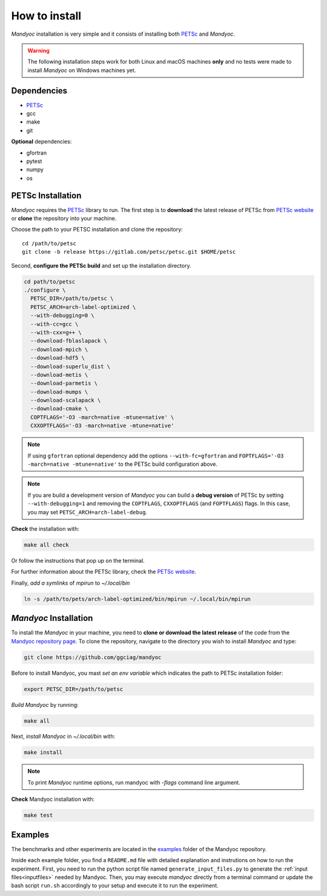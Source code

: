 How to install
==============

*Mandyoc* installation is very simple and it consists of installing both `PETSc`_
and *Mandyoc*.

.. warning::
	The following installation steps work for both Linux and macOS machines
	**only** and no tests were made to install *Mandyoc* on Windows machines yet.

Dependencies
------------

* PETSc_
* gcc
* make
* git

**Optional** dependencies:

* gfortran
* pytest
* numpy
* os

PETSc Installation
------------------

*Mandyoc* requires the `PETSc`_ library to run.
The first step is to **download** the latest release of PETSc from `PETSc website`_
or **clone** the repository into your machine.

Choose the path to your PETSC installation and clone the repository::

	cd /path/to/petsc
	git clone -b release https://gitlab.com/petsc/petsc.git $HOME/petsc

Second, **configure the PETSc build** and set up the installation directory.

.. code-block:: bash

	cd path/to/petsc
	./configure \
	  PETSC_DIR=/path/to/petsc \
	  PETSC_ARCH=arch-label-optimized \
	  --with-debugging=0 \
	  --with-cc=gcc \
	  --with-cxx=g++ \
	  --download-fblaslapack \
	  --download-mpich \
	  --download-hdf5 \
	  --download-superlu_dist \
	  --download-metis \
	  --download-parmetis \
	  --download-mumps \
	  --download-scalapack \
	  --download-cmake \
	  COPTFLAGS='-O3 -march=native -mtune=native' \
	  CXXOPTFLAGS='-O3 -march=native -mtune=native'


.. note::

	If using ``gfortran`` optional dependency add the options
	``--with-fc=gfortran`` and ``FOPTFLAGS='-O3 -march=native -mtune=native'``
	to the PETSc build configuration above.

.. note::

	If you are build a development version of *Mandyoc* you can build
	a **debug version** of PETSc by setting ``--with-debugging=1`` and removing
	the ``COPTFLAGS``, ``CXXOPTFLAGS`` (and ``FOPTFLAGS``) flags.
	In this case, you may set ``PETSC_ARCH=arch-label-debug``.

**Check** the installation with:

.. code-block::

	make all check

Or follow the instructions that pop up on the terminal.

For further information about the PETSc library, check the `PETSc website`_.

Finally, *add a symlinks* of `mpirun` to `~/.local/bin`

.. code-block::

	ln -s /path/to/pets/arch-label-optimized/bin/mpirun ~/.local/bin/mpirun


*Mandyoc* Installation
----------------------

To install the *Mandyoc* in your machine, you need to **clone or download the latest release** of the code from the `Mandyoc repository page`_.
To clone the repository, navigate to the directory you wish to install *Mandyoc* and type:

.. code-block:: bash

   git clone https://github.com/ggciag/mandyoc

Before to install Mandyoc, you mast *set an env variable* which indicates the path to PETSc installation folder:

.. code-block:: bash

	export PETSC_DIR=/path/to/petsc

*Build Mandyoc* by running:

.. code-block::

	make all

Next, *install Mandyoc* in `~/.local/bin` with:

.. code-block::

	make install

.. note::

	To print *Mandyoc* runtime options, run mandyoc with `-flags` command line
	argument.

**Check** Mandyoc installation with:

.. code-block::

	make test

Examples
--------

The benchmarks and other experiments are located in the `examples <https://github.com/ggciag/mandyoc/tree/main/examples>`_ folder of the Mandyoc repository.

Inside each example folder, you find a ``README.md`` file with detailed explanation and instrutions on how to run the experiment.
First, you need to run the python script file named ``generate_input_files.py`` to generate the :ref:`input files<inputfiles>` needed by Mandyoc.
Then, you may execute `mandyoc` directly from a terminal command or update the bash script ``run.sh`` accordingly to your setup and execute it to run the experiment.


.. _PETSc: https://www.mcs.anl.gov/petsc/
.. _PETSc website: https://www.mcs.anl.gov/petsc/download/index.html
.. _PETSc repository: https://bitbucket.org/petsc/petsc/src/maint/
.. _Mandyoc repository page: https://github.com/ggciag/mandyoc

